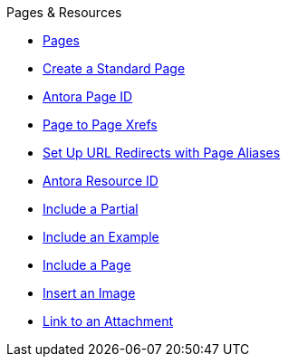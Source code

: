 .Pages & Resources
* xref:index.adoc[Pages]
* xref:create-standard-page.adoc[Create a Standard Page]
* xref:page-id.adoc[Antora Page ID]
* xref:asciidoc:page-to-page-xref.adoc[Page to Page Xrefs]
* xref:page-aliases.adoc[Set Up URL Redirects with Page Aliases]
* xref:resource-id.adoc[Antora Resource ID]
* xref:asciidoc:include-partial.adoc[Include a Partial]
* xref:asciidoc:include-example.adoc[Include an Example]
* xref:asciidoc:include-page.adoc[Include a Page]
* xref:asciidoc:insert-image.adoc[Insert an Image]
* xref:asciidoc:link-attachment.adoc[Link to an Attachment]
